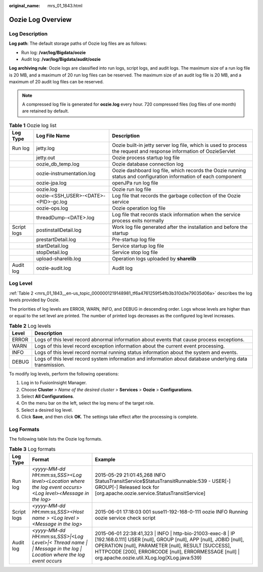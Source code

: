 :original_name: mrs_01_1843.html

.. _mrs_01_1843:

Oozie Log Overview
==================

Log Description
---------------

**Log path**: The default storage paths of Oozie log files are as follows:

-  Run log: **/var/log/Bigdata/oozie**
-  Audit log: **/var/log/Bigdata/audit/oozie**

**Log archiving rule**: Oozie logs are classified into run logs, script logs, and audit logs. The maximum size of a run log file is 20 MB, and a maximum of 20 run log files can be reserved. The maximum size of an audit log file is 20 MB, and a maximum of 20 audit log files can be reserved.

.. note::

   A compressed log file is generated for **oozie.log** every hour. 720 compressed files (log files of one month) are retained by default.

.. table:: **Table 1** Oozie log list

   +-------------+--------------------------------------+---------------------------------------------------------------------------------------------------------------------+
   | Log Type    | Log File Name                        | Description                                                                                                         |
   +=============+======================================+=====================================================================================================================+
   | Run log     | jetty.log                            | Oozie built-in jetty server log file, which is used to process the request and response information of OozieServlet |
   +-------------+--------------------------------------+---------------------------------------------------------------------------------------------------------------------+
   |             | jetty.out                            | Oozie process startup log file                                                                                      |
   +-------------+--------------------------------------+---------------------------------------------------------------------------------------------------------------------+
   |             | oozie_db_temp.log                    | Oozie database connection log                                                                                       |
   +-------------+--------------------------------------+---------------------------------------------------------------------------------------------------------------------+
   |             | oozie-instrumentation.log            | Oozie dashboard log file, which records the Oozie running status and configuration information of each component    |
   +-------------+--------------------------------------+---------------------------------------------------------------------------------------------------------------------+
   |             | oozie-jpa.log                        | openJPa run log file                                                                                                |
   +-------------+--------------------------------------+---------------------------------------------------------------------------------------------------------------------+
   |             | oozie.log                            | Oozie run log file                                                                                                  |
   +-------------+--------------------------------------+---------------------------------------------------------------------------------------------------------------------+
   |             | oozie-<SSH_USER>-<DATE>-<PID>-gc.log | Log file that records the garbage collection of the Oozie service                                                   |
   +-------------+--------------------------------------+---------------------------------------------------------------------------------------------------------------------+
   |             | oozie-ops.log                        | Oozie operation log file                                                                                            |
   +-------------+--------------------------------------+---------------------------------------------------------------------------------------------------------------------+
   |             | threadDump-<DATE>.log                | Log file that records stack information when the service process exits normally                                     |
   +-------------+--------------------------------------+---------------------------------------------------------------------------------------------------------------------+
   | Script logs | postinstallDetail.log                | Work log file generated after the installation and before the startup                                               |
   +-------------+--------------------------------------+---------------------------------------------------------------------------------------------------------------------+
   |             | prestartDetail.log                   | Pre-startup log file                                                                                                |
   +-------------+--------------------------------------+---------------------------------------------------------------------------------------------------------------------+
   |             | startDetail.log                      | Service startup log file                                                                                            |
   +-------------+--------------------------------------+---------------------------------------------------------------------------------------------------------------------+
   |             | stopDetail.log                       | Service stop log file                                                                                               |
   +-------------+--------------------------------------+---------------------------------------------------------------------------------------------------------------------+
   |             | upload-sharelib.log                  | Operation logs uploaded by **sharelib**                                                                             |
   +-------------+--------------------------------------+---------------------------------------------------------------------------------------------------------------------+
   | Audit log   | oozie-audit.log                      | Audit log                                                                                                           |
   +-------------+--------------------------------------+---------------------------------------------------------------------------------------------------------------------+

Log Level
---------

:ref:`Table 2 <mrs_01_1843__en-us_topic_0000001219148981_tf6a4761259f54fb3b310d3e79035d06a>` describes the log levels provided by Oozie.

The priorities of log levels are ERROR, WARN, INFO, and DEBUG in descending order. Logs whose levels are higher than or equal to the set level are printed. The number of printed logs decreases as the configured log level increases.

.. _mrs_01_1843__en-us_topic_0000001219148981_tf6a4761259f54fb3b310d3e79035d06a:

.. table:: **Table 2** Log levels

   +-------+-----------------------------------------------------------------------------------------------------------+
   | Level | Description                                                                                               |
   +=======+===========================================================================================================+
   | ERROR | Logs of this level record abnormal information about events that cause process exceptions.                |
   +-------+-----------------------------------------------------------------------------------------------------------+
   | WARN  | Logs of this level record exception information about the current event processing.                       |
   +-------+-----------------------------------------------------------------------------------------------------------+
   | INFO  | Logs of this level record normal running status information about the system and events.                  |
   +-------+-----------------------------------------------------------------------------------------------------------+
   | DEBUG | Logs of this level record system information and information about database underlying data transmission. |
   +-------+-----------------------------------------------------------------------------------------------------------+

To modify log levels, perform the following operations:

#. Log in to FusionInsight Manager.
#. Choose **Cluster** > *Name of the desired cluster* > **Services** > **Oozie** > **Configurations**.
#. Select **All Configurations**.
#. On the menu bar on the left, select the log menu of the target role.
#. Select a desired log level.
#. Click **Save**, and then click **OK**. The settings take effect after the processing is complete.

Log Formats
-----------

The following table lists the Oozie log formats.

.. table:: **Table 3** Log formats

   +-------------+-----------------------------------------------------------------------------------------------------------------------+--------------------------------------------------------------------------------------------------------------------------------------------------------------------------------------------------------------------------------------------------------------------------------------------------+
   | Log Type    | Format                                                                                                                | Example                                                                                                                                                                                                                                                                                          |
   +=============+=======================================================================================================================+==================================================================================================================================================================================================================================================================================================+
   | Run log     | *<yyyy-MM-dd HH:mm:ss,SSS><Log level><Location where the log event occurs><Log level><Message in the log>*            | 2015-05-29 21:01:45,268 INFO StatusTransitService$StatusTransitRunnable:539 - USER[-] GROUP[-] Released lock for [org.apache.oozie.service.StatusTransitService]                                                                                                                                 |
   +-------------+-----------------------------------------------------------------------------------------------------------------------+--------------------------------------------------------------------------------------------------------------------------------------------------------------------------------------------------------------------------------------------------------------------------------------------------+
   | Script logs | *<yyyy-MM-dd HH:mm:ss,SSS><Host name > <Log level > <Message in the log>*                                             | 2015-06-01 17:18:03 001 suse11-192-168-0-111 oozie INFO Running oozie service check script                                                                                                                                                                                                       |
   +-------------+-----------------------------------------------------------------------------------------------------------------------+--------------------------------------------------------------------------------------------------------------------------------------------------------------------------------------------------------------------------------------------------------------------------------------------------+
   | Audit log   | *<yyyy-MM-dd HH:mm:ss,SSS>|<Log Level>|< Thread name \| \| Message in the log \| Location where the log event occurs* | 2015-06-01 22:38:41,323 \| INFO \| http-bio-21003-exec-8 \| IP [192.168.0.111] USER [null], GROUP [null], APP [null], JOBID [null], OPERATION [null], PARAMETER [null], RESULT [SUCCESS], HTTPCODE [200], ERRORCODE [null], ERRORMESSAGE [null] \| org.apache.oozie.util.XLog.log(XLog.java:539) |
   +-------------+-----------------------------------------------------------------------------------------------------------------------+--------------------------------------------------------------------------------------------------------------------------------------------------------------------------------------------------------------------------------------------------------------------------------------------------+

